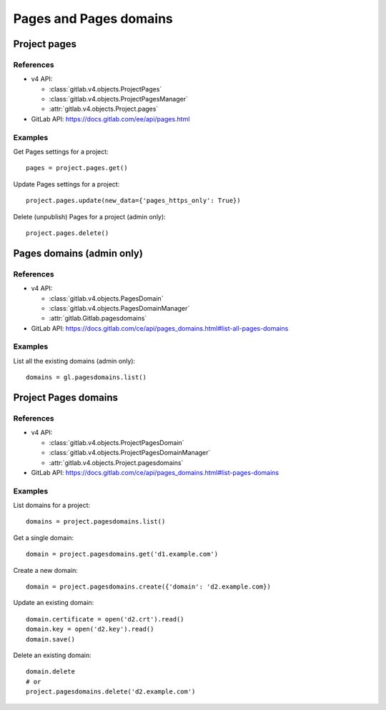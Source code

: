 #######################
Pages and Pages domains
#######################

Project pages
=============

References
----------

* v4 API:

  + :class:`gitlab.v4.objects.ProjectPages`
  + :class:`gitlab.v4.objects.ProjectPagesManager`
  + :attr:`gitlab.v4.objects.Project.pages`

* GitLab API: https://docs.gitlab.com/ee/api/pages.html

Examples
--------

Get Pages settings for a project::

    pages = project.pages.get()

Update Pages settings for a project::

    project.pages.update(new_data={'pages_https_only': True})

Delete (unpublish) Pages for a project (admin only)::

    project.pages.delete()

Pages domains (admin only)
==========================

References
----------

* v4 API:

  + :class:`gitlab.v4.objects.PagesDomain`
  + :class:`gitlab.v4.objects.PagesDomainManager`
  + :attr:`gitlab.Gitlab.pagesdomains`

* GitLab API: https://docs.gitlab.com/ce/api/pages_domains.html#list-all-pages-domains

Examples
--------

List all the existing domains (admin only)::

    domains = gl.pagesdomains.list()

Project Pages domains
=====================

References
----------

* v4 API:

  + :class:`gitlab.v4.objects.ProjectPagesDomain`
  + :class:`gitlab.v4.objects.ProjectPagesDomainManager`
  + :attr:`gitlab.v4.objects.Project.pagesdomains`

* GitLab API: https://docs.gitlab.com/ce/api/pages_domains.html#list-pages-domains

Examples
--------

List domains for a project::

    domains = project.pagesdomains.list()

Get a single domain::

    domain = project.pagesdomains.get('d1.example.com')

Create a new domain::

    domain = project.pagesdomains.create({'domain': 'd2.example.com})

Update an existing domain::

    domain.certificate = open('d2.crt').read()
    domain.key = open('d2.key').read()
    domain.save()

Delete an existing domain::

    domain.delete
    # or
    project.pagesdomains.delete('d2.example.com')
